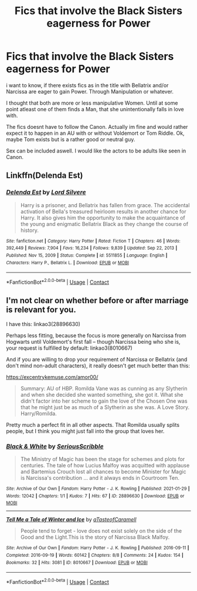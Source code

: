 #+TITLE: Fics that involve the Black Sisters eagerness for Power

* Fics that involve the Black Sisters eagerness for Power
:PROPERTIES:
:Author: Atomstern
:Score: 4
:DateUnix: 1612251783.0
:DateShort: 2021-Feb-02
:FlairText: Request
:END:
i want to know, if there exists fics as in the title with Bellatrix and/or Narcissa are eager to gain Power. Through Manipulation or whatever.

I thought that both are more or less manipulative Women. Until at some point atleast one of them finds a Man, that she unintentionally falls in love with.

The fics doesnt have to follow the Canon. Actually im fine and would rather expect it to happen in an AU with or without Voldemort or Tom Riddle. Ok, maybe Tom exists but is a rather good or neutral guy.

Sex can be included aswell. I would like the actors to be adults like seen in Canon.


** Linkffn(Delenda Est)
:PROPERTIES:
:Author: LadyLevia
:Score: 3
:DateUnix: 1612260298.0
:DateShort: 2021-Feb-02
:END:

*** [[https://www.fanfiction.net/s/5511855/1/][*/Delenda Est/*]] by [[https://www.fanfiction.net/u/116880/Lord-Silvere][/Lord Silvere/]]

#+begin_quote
  Harry is a prisoner, and Bellatrix has fallen from grace. The accidental activation of Bella's treasured heirloom results in another chance for Harry. It also gives him the opportunity to make the acquaintance of the young and enigmatic Bellatrix Black as they change the course of history.
#+end_quote

^{/Site/:} ^{fanfiction.net} ^{*|*} ^{/Category/:} ^{Harry} ^{Potter} ^{*|*} ^{/Rated/:} ^{Fiction} ^{T} ^{*|*} ^{/Chapters/:} ^{46} ^{*|*} ^{/Words/:} ^{392,449} ^{*|*} ^{/Reviews/:} ^{7,904} ^{*|*} ^{/Favs/:} ^{16,234} ^{*|*} ^{/Follows/:} ^{9,839} ^{*|*} ^{/Updated/:} ^{Sep} ^{22,} ^{2013} ^{*|*} ^{/Published/:} ^{Nov} ^{15,} ^{2009} ^{*|*} ^{/Status/:} ^{Complete} ^{*|*} ^{/id/:} ^{5511855} ^{*|*} ^{/Language/:} ^{English} ^{*|*} ^{/Characters/:} ^{Harry} ^{P.,} ^{Bellatrix} ^{L.} ^{*|*} ^{/Download/:} ^{[[http://www.ff2ebook.com/old/ffn-bot/index.php?id=5511855&source=ff&filetype=epub][EPUB]]} ^{or} ^{[[http://www.ff2ebook.com/old/ffn-bot/index.php?id=5511855&source=ff&filetype=mobi][MOBI]]}

--------------

*FanfictionBot*^{2.0.0-beta} | [[https://github.com/FanfictionBot/reddit-ffn-bot/wiki/Usage][Usage]] | [[https://www.reddit.com/message/compose?to=tusing][Contact]]
:PROPERTIES:
:Author: FanfictionBot
:Score: 2
:DateUnix: 1612260319.0
:DateShort: 2021-Feb-02
:END:


** I'm not clear on whether before or after marriage is relevant for you.

I have this: linkao3(28896630)

Perhaps less fitting, because the focus is more generally on Narcissa from Hogwarts until Voldemort's first fall -- though Narcissa being who she is, your request is fulfilled by default: linkao3(8010667)

And if you are willing to drop your requirement of Narcissa or Bellatrix (and don't mind non-adult characters), it really doesn't get much better than this:

[[https://excentrykemuse.com/amor00/]]

#+begin_quote
  Summary: AU of HBP. Romilda Vane was as cunning as any Slytherin and when she decided she wanted something, she got it. What she didn't factor into her scheme to gain the love of the Chosen One was that he might just be as much of a Slytherin as she was. A Love Story. Harry/Romilda.
#+end_quote

Pretty much a perfect fit in all other aspects. That Romilda usually splits people, but I think you might just fall into the group that loves her.
:PROPERTIES:
:Author: Sescquatch
:Score: 2
:DateUnix: 1612283066.0
:DateShort: 2021-Feb-02
:END:

*** [[https://archiveofourown.org/works/28896630][*/Black & White/*]] by [[https://www.archiveofourown.org/users/SeriousScribble/pseuds/SeriousScribble][/SeriousScribble/]]

#+begin_quote
  The Ministry of Magic has been the stage for schemes and plots for centuries. The tale of how Lucius Malfoy was acquitted with applause and Bartemius Crouch lost all chances to become Minister for Magic is Narcissa's contribution ... and it always ends in Courtroom Ten.
#+end_quote

^{/Site/:} ^{Archive} ^{of} ^{Our} ^{Own} ^{*|*} ^{/Fandom/:} ^{Harry} ^{Potter} ^{-} ^{J.} ^{K.} ^{Rowling} ^{*|*} ^{/Published/:} ^{2021-01-29} ^{*|*} ^{/Words/:} ^{12042} ^{*|*} ^{/Chapters/:} ^{1/1} ^{*|*} ^{/Kudos/:} ^{7} ^{*|*} ^{/Hits/:} ^{67} ^{*|*} ^{/ID/:} ^{28896630} ^{*|*} ^{/Download/:} ^{[[https://archiveofourown.org/downloads/28896630/Black%20White.epub?updated_at=1611954099][EPUB]]} ^{or} ^{[[https://archiveofourown.org/downloads/28896630/Black%20White.mobi?updated_at=1611954099][MOBI]]}

--------------

[[https://archiveofourown.org/works/8010667][*/Tell Me a Tale of Winter and Ice/*]] by [[https://www.archiveofourown.org/users/aTasteofCaramell/pseuds/aTasteofCaramell][/aTasteofCaramell/]]

#+begin_quote
  People tend to forget - love does not exist solely on the side of the Good and the Light.This is the story of Narcissa Black Malfoy.
#+end_quote

^{/Site/:} ^{Archive} ^{of} ^{Our} ^{Own} ^{*|*} ^{/Fandom/:} ^{Harry} ^{Potter} ^{-} ^{J.} ^{K.} ^{Rowling} ^{*|*} ^{/Published/:} ^{2016-09-11} ^{*|*} ^{/Completed/:} ^{2016-09-19} ^{*|*} ^{/Words/:} ^{60142} ^{*|*} ^{/Chapters/:} ^{8/8} ^{*|*} ^{/Comments/:} ^{24} ^{*|*} ^{/Kudos/:} ^{154} ^{*|*} ^{/Bookmarks/:} ^{32} ^{*|*} ^{/Hits/:} ^{3081} ^{*|*} ^{/ID/:} ^{8010667} ^{*|*} ^{/Download/:} ^{[[https://archiveofourown.org/downloads/8010667/Tell%20Me%20a%20Tale%20of%20Winter.epub?updated_at=1507551494][EPUB]]} ^{or} ^{[[https://archiveofourown.org/downloads/8010667/Tell%20Me%20a%20Tale%20of%20Winter.mobi?updated_at=1507551494][MOBI]]}

--------------

*FanfictionBot*^{2.0.0-beta} | [[https://github.com/FanfictionBot/reddit-ffn-bot/wiki/Usage][Usage]] | [[https://www.reddit.com/message/compose?to=tusing][Contact]]
:PROPERTIES:
:Author: FanfictionBot
:Score: 1
:DateUnix: 1612283087.0
:DateShort: 2021-Feb-02
:END:
